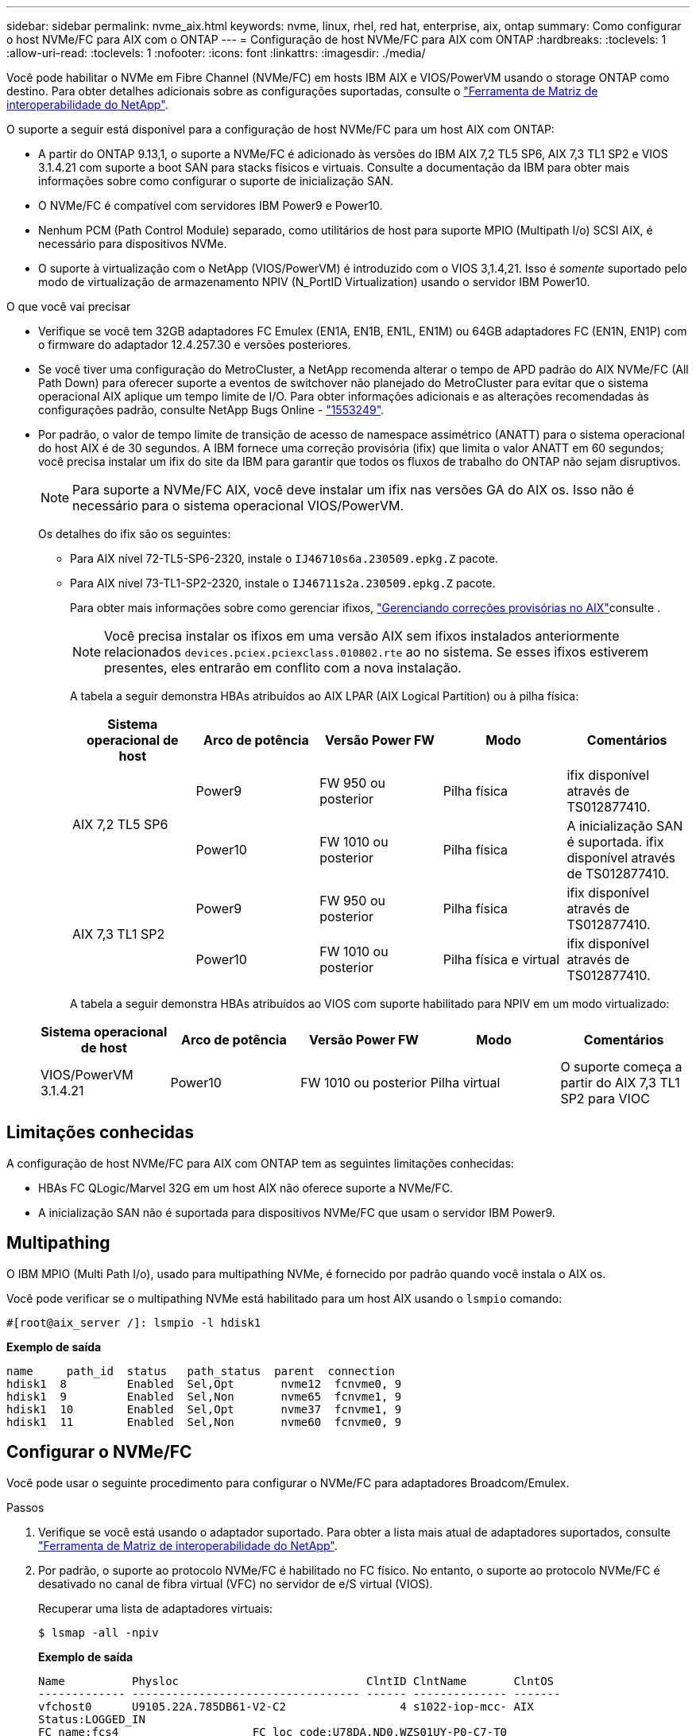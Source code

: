 ---
sidebar: sidebar 
permalink: nvme_aix.html 
keywords: nvme, linux, rhel, red hat, enterprise, aix, ontap 
summary: Como configurar o host NVMe/FC para AIX com o ONTAP 
---
= Configuração de host NVMe/FC para AIX com ONTAP
:hardbreaks:
:toclevels: 1
:allow-uri-read: 
:toclevels: 1
:nofooter: 
:icons: font
:linkattrs: 
:imagesdir: ./media/


[role="lead"]
Você pode habilitar o NVMe em Fibre Channel (NVMe/FC) em hosts IBM AIX e VIOS/PowerVM usando o storage ONTAP como destino. Para obter detalhes adicionais sobre as configurações suportadas, consulte o link:https://mysupport.netapp.com/matrix/["Ferramenta de Matriz de interoperabilidade do NetApp"^].

O suporte a seguir está disponível para a configuração de host NVMe/FC para um host AIX com ONTAP:

* A partir do ONTAP 9.13,1, o suporte a NVMe/FC é adicionado às versões do IBM AIX 7,2 TL5 SP6, AIX 7,3 TL1 SP2 e VIOS 3.1.4.21 com suporte a boot SAN para stacks físicos e virtuais. Consulte a documentação da IBM para obter mais informações sobre como configurar o suporte de inicialização SAN.
* O NVMe/FC é compatível com servidores IBM Power9 e Power10.
* Nenhum PCM (Path Control Module) separado, como utilitários de host para suporte MPIO (Multipath I/o) SCSI AIX, é necessário para dispositivos NVMe.
* O suporte à virtualização com o NetApp (VIOS/PowerVM) é introduzido com o VIOS 3,1.4,21. Isso é _somente_ suportado pelo modo de virtualização de armazenamento NPIV (N_PortID Virtualization) usando o servidor IBM Power10.


.O que você vai precisar
* Verifique se você tem 32GB adaptadores FC Emulex (EN1A, EN1B, EN1L, EN1M) ou 64GB adaptadores FC (EN1N, EN1P) com o firmware do adaptador 12.4.257.30 e versões posteriores.
* Se você tiver uma configuração do MetroCluster, a NetApp recomenda alterar o tempo de APD padrão do AIX NVMe/FC (All Path Down) para oferecer suporte a eventos de switchover não planejado do MetroCluster para evitar que o sistema operacional AIX aplique um tempo limite de I/O. Para obter informações adicionais e as alterações recomendadas às configurações padrão, consulte NetApp Bugs Online - link:https://mysupport.netapp.com/site/bugs-online/product/HOSTUTILITIES/1553249["1553249"^].
* Por padrão, o valor de tempo limite de transição de acesso de namespace assimétrico (ANATT) para o sistema operacional do host AIX é de 30 segundos. A IBM fornece uma correção provisória (ifix) que limita o valor ANATT em 60 segundos; você precisa instalar um ifix do site da IBM para garantir que todos os fluxos de trabalho do ONTAP não sejam disruptivos.
+

NOTE: Para suporte a NVMe/FC AIX, você deve instalar um ifix nas versões GA do AIX os. Isso não é necessário para o sistema operacional VIOS/PowerVM.

+
Os detalhes do ifix são os seguintes:

+
** Para AIX nível 72-TL5-SP6-2320, instale o `IJ46710s6a.230509.epkg.Z` pacote.
** Para AIX nível 73-TL1-SP2-2320, instale o `IJ46711s2a.230509.epkg.Z` pacote.
+
Para obter mais informações sobre como gerenciar ifixos, link:http://www-01.ibm.com/support/docview.wss?uid=isg3T1012104["Gerenciando correções provisórias no AIX"^]consulte .

+

NOTE: Você precisa instalar os ifixos em uma versão AIX sem ifixos instalados anteriormente relacionados `devices.pciex.pciexclass.010802.rte` ao no sistema. Se esses ifixos estiverem presentes, eles entrarão em conflito com a nova instalação.

+
A tabela a seguir demonstra HBAs atribuídos ao AIX LPAR (AIX Logical Partition) ou à pilha física:

+
[cols="10,10,10,10,10"]
|===
| Sistema operacional de host | Arco de potência | Versão Power FW | Modo | Comentários 


.2+| AIX 7,2 TL5 SP6 | Power9 | FW 950 ou posterior | Pilha física | ifix disponível através de TS012877410. 


| Power10 | FW 1010 ou posterior | Pilha física | A inicialização SAN é suportada. ifix disponível através de TS012877410. 


.2+| AIX 7,3 TL1 SP2 | Power9 | FW 950 ou posterior | Pilha física | ifix disponível através de TS012877410. 


| Power10 | FW 1010 ou posterior | Pilha física e virtual | ifix disponível através de TS012877410. 
|===
+
A tabela a seguir demonstra HBAs atribuídos ao VIOS com suporte habilitado para NPIV em um modo virtualizado:

+
[cols="10,10,10,10,10"]
|===
| Sistema operacional de host | Arco de potência | Versão Power FW | Modo | Comentários 


| VIOS/PowerVM 3.1.4.21 | Power10 | FW 1010 ou posterior | Pilha virtual | O suporte começa a partir do AIX 7,3 TL1 SP2 para VIOC 
|===






== Limitações conhecidas

A configuração de host NVMe/FC para AIX com ONTAP tem as seguintes limitações conhecidas:

* HBAs FC QLogic/Marvel 32G em um host AIX não oferece suporte a NVMe/FC.
* A inicialização SAN não é suportada para dispositivos NVMe/FC que usam o servidor IBM Power9.




== Multipathing

O IBM MPIO (Multi Path I/o), usado para multipathing NVMe, é fornecido por padrão quando você instala o AIX os.

Você pode verificar se o multipathing NVMe está habilitado para um host AIX usando o `lsmpio` comando:

[listing]
----
#[root@aix_server /]: lsmpio -l hdisk1
----
*Exemplo de saída*

[listing]
----
name     path_id  status   path_status  parent  connection
hdisk1  8         Enabled  Sel,Opt       nvme12  fcnvme0, 9
hdisk1  9         Enabled  Sel,Non       nvme65  fcnvme1, 9
hdisk1  10        Enabled  Sel,Opt       nvme37  fcnvme1, 9
hdisk1  11        Enabled  Sel,Non       nvme60  fcnvme0, 9
----


== Configurar o NVMe/FC

Você pode usar o seguinte procedimento para configurar o NVMe/FC para adaptadores Broadcom/Emulex.

.Passos
. Verifique se você está usando o adaptador suportado. Para obter a lista mais atual de adaptadores suportados, consulte link:https://mysupport.netapp.com/matrix/["Ferramenta de Matriz de interoperabilidade do NetApp"^].
. Por padrão, o suporte ao protocolo NVMe/FC é habilitado no FC físico. No entanto, o suporte ao protocolo NVMe/FC é desativado no canal de fibra virtual (VFC) no servidor de e/S virtual (VIOS).
+
Recuperar uma lista de adaptadores virtuais:

+
[listing]
----
$ lsmap -all -npiv
----
+
*Exemplo de saída*

+
[listing]
----
Name          Physloc                            ClntID ClntName       ClntOS
------------- ---------------------------------- ------ -------------- -------
vfchost0      U9105.22A.785DB61-V2-C2                 4 s1022-iop-mcc- AIX
Status:LOGGED_IN
FC name:fcs4                    FC loc code:U78DA.ND0.WZS01UY-P0-C7-T0
Ports logged in:3
Flags:0xea<LOGGED_IN,STRIP_MERGE,SCSI_CLIENT,NVME_CLIENT>
VFC client name:fcs0            VFC client DRC:U9105.22A.785DB61-V4-C2
----
. Habilite o suporte ao protocolo NVMe/FC em um adaptador executando o `ioscli vfcctrl` comando no VIOS:
+
[listing]
----
$  vfcctrl -enable -protocol nvme -vadapter vfchost0
----
+
*Exemplo de saída*

+
[listing]
----
The "nvme" protocol for "vfchost0" is enabled.
----
. Verifique se o suporte foi ativado no adaptador:
+
[listing]
----
# lsattr -El vfchost0
----
+
*Exemplo de saída*

+
[listing]
----
alt_site_wwpn       WWPN to use - Only set after migration   False
current_wwpn  0     WWPN to use - Only set after migration   False
enable_nvme   yes   Enable or disable NVME protocol for NPIV True
label               User defined label                       True
limit_intr    false Limit NPIV Interrupt Sources             True
map_port      fcs4  Physical FC Port                         False
num_per_nvme  0     Number of NPIV NVME queues per range     True
num_per_range 0     Number of NPIV SCSI queues per range     True
----
. Habilite o protocolo NVMe/FC para todos os adaptadores atuais ou selecionados:
+
.. Habilite o protocolo NVMe/FC para todos os adaptadores:
+
... Altere o `dflt_enabl_nvme` valor do atributo de `viosnpiv0` pseudo dispositivo para `yes`.
... Defina o `enable_nvme` valor do atributo como `yes` para todos os dispositivos host VFC.
+
[listing]
----
# chdev -l viosnpiv0 -a dflt_enabl_nvme=yes
----
+
[listing]
----
# lsattr -El viosnpiv0
----
+
*Exemplo de saída*

+
[listing]
----
bufs_per_cmd    10  NPIV Number of local bufs per cmd                    True
dflt_enabl_nvme yes Default NVME Protocol setting for a new NPIV adapter True
num_local_cmds  5   NPIV Number of local cmds per channel                True
num_per_nvme    8   NPIV Number of NVME queues per range                 True
num_per_range   8   NPIV Number of SCSI queues per range                 True
secure_va_info  no  NPIV Secure Virtual Adapter Information              True
----


.. Ative o protocolo NVMe/FC para adaptadores selecionados alterando o `enable_nvme` valor do atributo dispositivo host VFC para `yes`.


. Verifique se `FC-NVMe Protocol Device` foi criado no servidor:
+
[listing]
----
# [root@aix_server /]: lsdev |grep fcnvme
----
+
*Saída Exmaple*

+
[listing]
----
fcnvme0       Available 00-00-02    FC-NVMe Protocol Device
fcnvme1       Available 00-01-02    FC-NVMe Protocol Device
----
. Registre o NQN do host do servidor:
+
[listing]
----
# [root@aix_server /]: lsattr -El fcnvme0
----
+
*Exemplo de saída*

+
[listing]
----
attach     switch                                                               How this adapter is connected  False
autoconfig available                                                            Configuration State            True
host_nqn   nqn.2014-08.org.nvmexpress:uuid:64e039bd-27d2-421c-858d-8a378dec31e8 Host NQN (NVMe Qualified Name) True
----
+
[listing]
----
[root@aix_server /]: lsattr -El fcnvme1
----
+
*Exemplo de saída*

+
[listing]
----
attach     switch                                                               How this adapter is connected  False
autoconfig available                                                            Configuration State            True
host_nqn   nqn.2014-08.org.nvmexpress:uuid:64e039bd-27d2-421c-858d-8a378dec31e8 Host NQN (NVMe Qualified Name) True
----
. Verifique o NQN do host e verifique se ele corresponde à string NQN do host para o subsistema correspondente no array ONTAP:
+
[listing]
----
::> vserver nvme subsystem host show -vserver vs_s922-55-lpar2
----
+
*Exemplo de saída*

+
[listing]
----
Vserver         Subsystem                Host NQN
------- --------- ----------------------------------------------------------
vs_s922-55-lpar2 subsystem_s922-55-lpar2 nqn.2014-08.org.nvmexpress:uuid:64e039bd-27d2-421c-858d-8a378dec31e8
----
. Verifique se as portas do iniciador estão ativas e em execução e você pode ver os LIFs de destino.




== Validar o NVMe/FC

Você precisa verificar se os namespaces do ONTAP refletem corretamente no host. Execute o seguinte comando para fazê-lo:

[listing]
----
# [root@aix_server /]: lsdev -Cc disk |grep NVMe
----
*Exemplo de saída*

[listing]
----
hdisk1  Available 00-00-02 NVMe 4K Disk
----
Você pode verificar o status de multipathing:

[listing]
----
#[root@aix_server /]: lsmpio -l hdisk1
----
*Exemplo de saída*

[listing]
----
name     path_id  status   path_status  parent  connection
hdisk1  8        Enabled  Sel,Opt      nvme12  fcnvme0, 9
hdisk1  9        Enabled  Sel,Non      nvme65  fcnvme1, 9
hdisk1  10       Enabled  Sel,Opt      nvme37  fcnvme1, 9
hdisk1  11       Enabled  Sel,Non      nvme60  fcnvme0, 9
----


== Problemas conhecidos

A configuração de host NVMe/FC para AIX com ONTAP tem os seguintes problemas conhecidos:

[cols="10,30,30"]
|===
| Código Burt | Título | Descrição 


| link:https://mysupport.netapp.com/site/bugs-online/product/HOSTUTILITIES/BURT/1553249["1553249"^] | Tempo APD padrão do NVMe/FC AIX a ser modificado para dar suporte a eventos de switchover não planejado de MCC | Por padrão, os sistemas operacionais AIX usam um valor de tempo limite de todos os caminhos para baixo (APD) de 20sec para NVMe/FC. No entanto, os fluxos de trabalho de switchover não planejado (AUSO) e de transição iniciados pelo tiebreaker do ONTAP MetroCluster podem levar um pouco mais do que a janela de tempo limite do APD, causando erros de e/S. 


| link:https://mysupport.netapp.com/site/bugs-online/product/HOSTUTILITIES/BURT/1546017["1546017"^] | AIX NVMe/FC CAPS ANATT em 60s, em vez de 120s como anunciado pela ONTAP | O ONTAP anuncia o tempo limite de transição ANA (Asymmetric namespace Access) no controlador Identify em 120sec. Atualmente, com o ifix, o AIX lê o tempo limite de transição ANA do controlador Identify, mas efetivamente o prende a 60sec se estiver acima desse limite. 


| link:https://mysupport.netapp.com/site/bugs-online/product/HOSTUTILITIES/BURT/1541386["1541386"^] | AIX NVMe/FC atinge EIO após a expiração da ANATT | Para qualquer evento de failover de armazenamento (SFO), se a transição ANA (Asymmetric namespace Access) exceder o limite de tempo limite de transição ANA em um determinado caminho, o host AIX NVMe/FC falha com um erro de e/S apesar de ter caminhos alternativos de integridade disponíveis para o namespace. 


| link:https://mysupport.netapp.com/site/bugs-online/product/HOSTUTILITIES/BURT/1541380["1541380"^] | AIX NVMe/FC espera que o ANATT meio/completo expire antes de retomar a I/o após o ANA AEN | O IBM AIX NVMe/FC não oferece suporte a algumas notificações assíncronas (AENs) publicadas pelo ONTAP. Esta manipulação ANA sub-ótima resultará em desempenho abaixo do ideal durante as operações de SFO. 
|===


== Solucionar problemas

Antes de solucionar problemas de falhas de NVMe/FC, verifique se você está executando uma configuração compatível com as especificações da ferramenta de Matriz de interoperabilidade (IMT). Se você ainda estiver enfrentando problemas, entre em Contato link:https://mysupport.netapp.com["Suporte à NetApp"^] para mais triagem.
